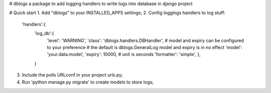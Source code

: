 # dblogs
a package to add logging handlers to write logs into database in django project

# Quick start
1. Add "dblogs" to your INSTALLED_APPS settings;
2. Config loggings handlers to log stuff:
    
    'handlers':{
        'log_db':{
            'level': 'WARNING',
            'class': 'dblogs.handlers.DBHandler',
            # model and expiry can be configured to your preference
            # the default is dblogs.GeneralLog model and expiry is in no effect
            'model': 'your.data.model',
            'expiry': 10000, # unit is seconds
            'formatter': 'simple',
            },
        }

3. Include the polls URLconf in your project urls.py;
4. Run 'python manage.py migrate' to create models to store logs;
